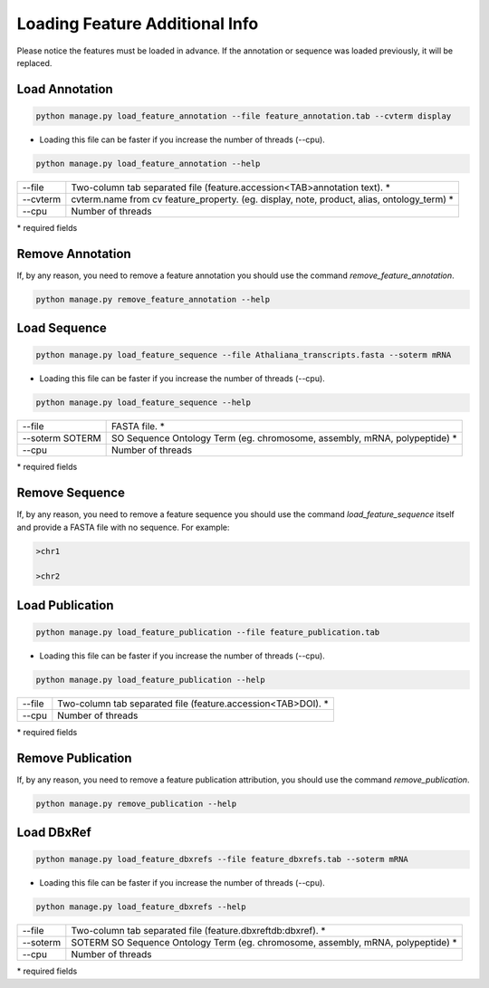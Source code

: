 Loading Feature Additional Info
===============================

Please notice the features must be loaded in advance.
If the annotation or sequence was loaded previously, it will be replaced.

Load Annotation
---------------

.. code-block:: bash

    python manage.py load_feature_annotation --file feature_annotation.tab --cvterm display

* Loading this file can be faster if you increase the number of threads (--cpu).

.. code-block:: bash

    python manage.py load_feature_annotation --help

=============   ==========================================================================================
--file 			Two-column tab separated file (feature.accession<TAB>annotation text). *
--cvterm 		cvterm.name from cv feature_property. (eg. display, note, product, alias, ontology_term) *
--cpu 			Number of threads
=============   ==========================================================================================

\* required fields


Remove Annotation
-----------------

If, by any reason, you need to remove a feature annotation you should use the command *remove_feature_annotation*.

.. code-block:: bash

    python manage.py remove_feature_annotation --help


Load Sequence
-------------

.. code-block:: bash

    python manage.py load_feature_sequence --file Athaliana_transcripts.fasta --soterm mRNA

* Loading this file can be faster if you increase the number of threads (--cpu).

.. code-block:: bash

    python manage.py load_feature_sequence --help

=============== ==========================================================================================
--file 		FASTA file. *
--soterm SOTERM SO Sequence Ontology Term (eg. chromosome, assembly, mRNA, polypeptide) *
--cpu 		Number of threads
=============== ==========================================================================================

\* required fields


Remove Sequence
---------------

If, by any reason, you need to remove a feature sequence you should use the command *load_feature_sequence* itself and provide a FASTA file with no sequence. For example:

.. code-block:: bash

    >chr1
    
    >chr2
    

Load Publication
----------------

.. code-block:: bash

    python manage.py load_feature_publication --file feature_publication.tab

* Loading this file can be faster if you increase the number of threads (--cpu).

.. code-block:: bash

    python manage.py load_feature_publication --help

=============   ==========================================================================================
--file 		Two-column tab separated file (feature.accession<TAB>DOI). *
--cpu 		Number of threads
=============   ==========================================================================================

\* required fields


Remove Publication
------------------

If, by any reason, you need to remove a feature publication attribution, you should use the command *remove_publication*.

.. code-block:: bash

    python manage.py remove_publication --help


Load DBxRef
----------------

.. code-block:: bash

    python manage.py load_feature_dbxrefs --file feature_dbxrefs.tab --soterm mRNA

* Loading this file can be faster if you increase the number of threads (--cpu).

.. code-block:: bash

    python manage.py load_feature_dbxrefs --help

=============   ==========================================================================================
--file 		Two-column tab separated file (feature.dbxref\tdb:dbxref). *
--soterm        SOTERM SO Sequence Ontology Term (eg. chromosome, assembly, mRNA, polypeptide) *
--cpu 		Number of threads
=============   ==========================================================================================

\* required fields

